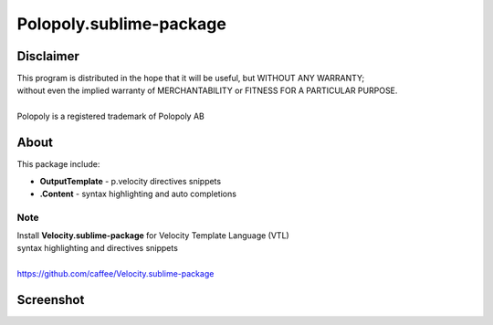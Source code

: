 Polopoly.sublime-package
========================


Disclaimer
----------
| This program is distributed in the hope that it will be useful, but WITHOUT ANY WARRANTY; 
| without even the implied warranty of MERCHANTABILITY or FITNESS FOR A PARTICULAR PURPOSE.
|
| Polopoly is a registered trademark of Polopoly AB


About
-----
This package include:

- **OutputTemplate** - p.velocity directives snippets
- **.Content** - syntax highlighting and auto completions 


Note
````
| Install **Velocity.sublime-package** for Velocity Template Language (VTL) 
| syntax highlighting and directives snippets
|
| https://github.com/caffee/Velocity.sublime-package


Screenshot
----------
.. image:: https://github.com/downloads/caffee/resources-repo/polopoly-sublime-package-vm.png
.. image:: https://github.com/downloads/caffee/resources-repo/polopoly-sublime-package-content.png